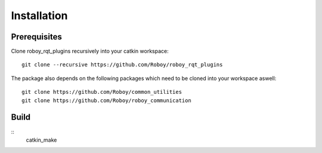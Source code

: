 Installation
============

Prerequisites
-------------
Clone roboy_rqt_plugins recursively into your catkin workspace:
::
    git clone --recursive https://github.com/Roboy/roboy_rqt_plugins

The package also depends on the following packages which need to be cloned into your workspace aswell:
::
    git clone https://github.com/Roboy/common_utilities
    git clone https://github.com/Roboy/roboy_communication

Build
-----
::
    catkin_make